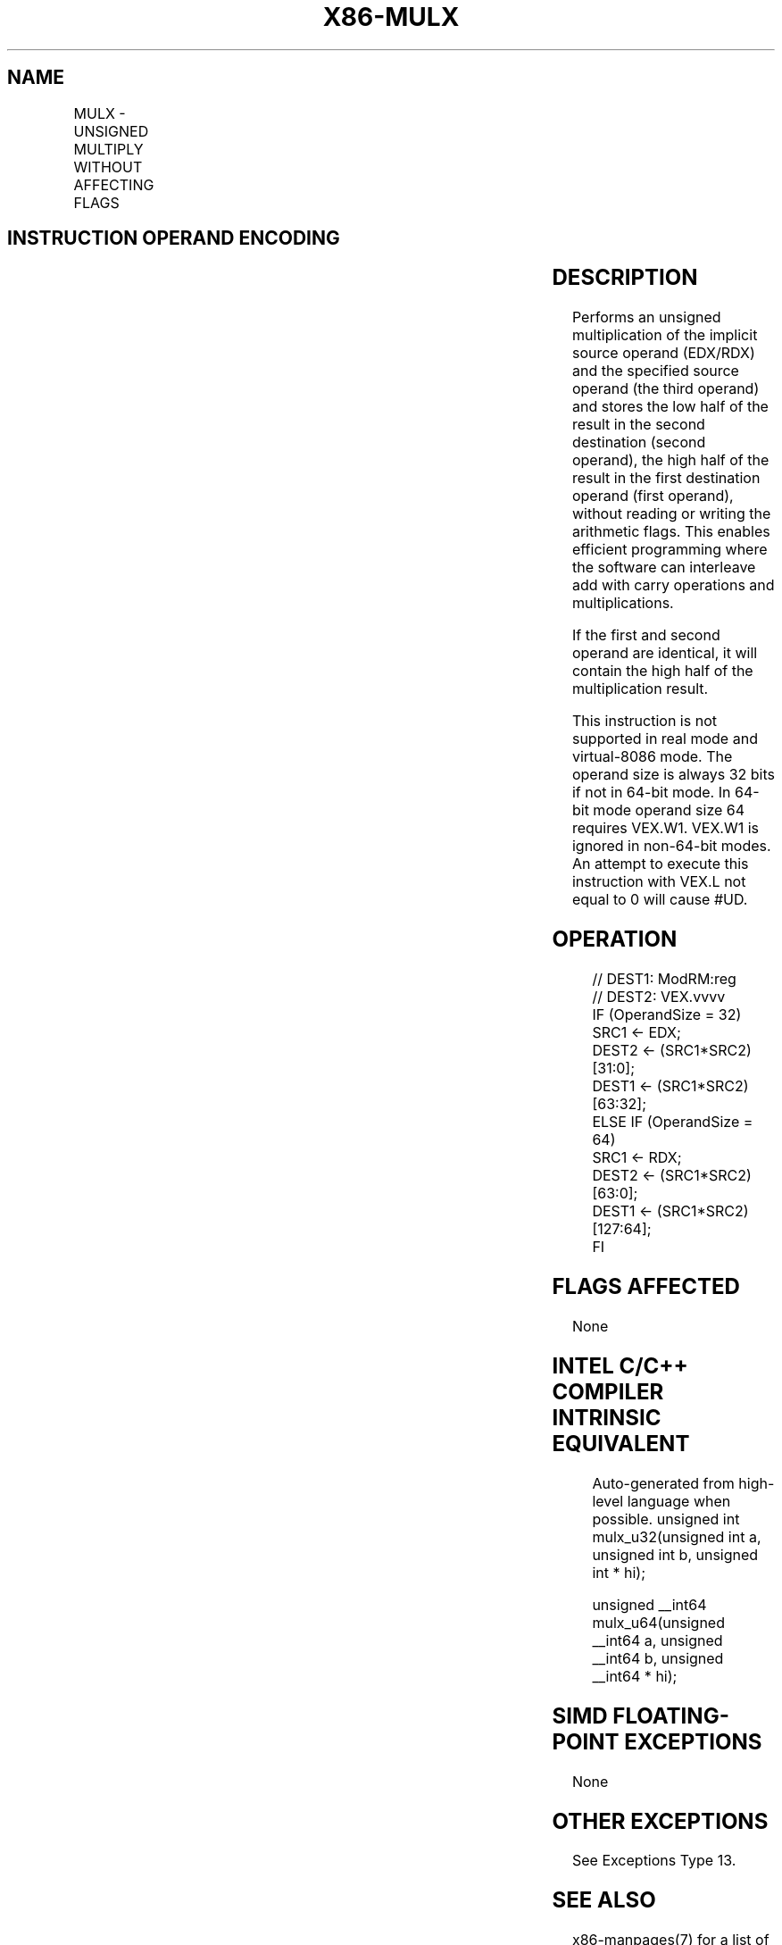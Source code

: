 .nh
.TH "X86-MULX" "7" "May 2019" "TTMO" "Intel x86-64 ISA Manual"
.SH NAME
MULX - UNSIGNED MULTIPLY WITHOUT AFFECTING FLAGS
.TS
allbox;
l l l l l 
l l l l l .
\fB\fCOpcode/Instruction\fR	\fB\fCOp/En\fR	\fB\fC64/32 \-bit Mode\fR	\fB\fCCPUID Feature Flag\fR	\fB\fCDescription\fR
T{
VEX.LZ.F2.0F38.W0 F6 /r MULX r32a, r32b, r/m32
T}
	RVM	V/V	BMI2	T{
Unsigned multiply of r/m32 with EDX without affecting arithmetic flags.
T}
T{
VEX.LZ.F2.0F38.W1 F6 /r MULX r64a, r64b, r/m64
T}
	RVM	V/N.E.	BMI2	T{
Unsigned multiply of r/m64 with RDX without affecting arithmetic flags.
T}
.TE

.SH INSTRUCTION OPERAND ENCODING
.TS
allbox;
l l l l l 
l l l l l .
Op/En	Operand 1	Operand 2	Operand 3	Operand 4
RVM	ModRM:reg (w)	VEX.vvvv (w)	ModRM:r/m (r)	T{
RDX/EDX is implied 64/32 bits source
T}
.TE

.SH DESCRIPTION
.PP
Performs an unsigned multiplication of the implicit source operand
(EDX/RDX) and the specified source operand (the third operand) and
stores the low half of the result in the second destination (second
operand), the high half of the result in the first destination operand
(first operand), without reading or writing the arithmetic flags. This
enables efficient programming where the software can interleave add with
carry operations and multiplications.

.PP
If the first and second operand are identical, it will contain the high
half of the multiplication result.

.PP
This instruction is not supported in real mode and virtual\-8086 mode.
The operand size is always 32 bits if not in 64\-bit mode. In 64\-bit mode
operand size 64 requires VEX.W1. VEX.W1 is ignored in non\-64\-bit modes.
An attempt to execute this instruction with VEX.L not equal to 0 will
cause #UD.

.SH OPERATION
.PP
.RS

.nf
// DEST1: ModRM:reg
// DEST2: VEX.vvvv
IF (OperandSize = 32)
    SRC1 ← EDX;
    DEST2 ← (SRC1*SRC2)[31:0];
    DEST1 ← (SRC1*SRC2)[63:32];
ELSE IF (OperandSize = 64)
    SRC1 ← RDX;
        DEST2 ← (SRC1*SRC2)[63:0];
        DEST1 ← (SRC1*SRC2)[127:64];
FI

.fi
.RE

.SH FLAGS AFFECTED
.PP
None

.SH INTEL C/C++ COMPILER INTRINSIC EQUIVALENT
.PP
.RS

.nf
Auto\-generated from high\-level language when possible. unsigned int mulx\_u32(unsigned int a, unsigned int b, unsigned int * hi);

unsigned \_\_int64 mulx\_u64(unsigned \_\_int64 a, unsigned \_\_int64 b, unsigned \_\_int64 * hi);

.fi
.RE

.SH SIMD FLOATING\-POINT EXCEPTIONS
.PP
None

.SH OTHER EXCEPTIONS
.PP
See Exceptions Type 13.

.SH SEE ALSO
.PP
x86\-manpages(7) for a list of other x86\-64 man pages.

.SH COLOPHON
.PP
This UNOFFICIAL, mechanically\-separated, non\-verified reference is
provided for convenience, but it may be incomplete or broken in
various obvious or non\-obvious ways. Refer to Intel® 64 and IA\-32
Architectures Software Developer’s Manual for anything serious.

.br
This page is generated by scripts; therefore may contain visual or semantical bugs. Please report them (or better, fix them) on https://github.com/ttmo-O/x86-manpages.

.br
MIT licensed by TTMO 2020 (Turkish Unofficial Chamber of Reverse Engineers - https://ttmo.re).
